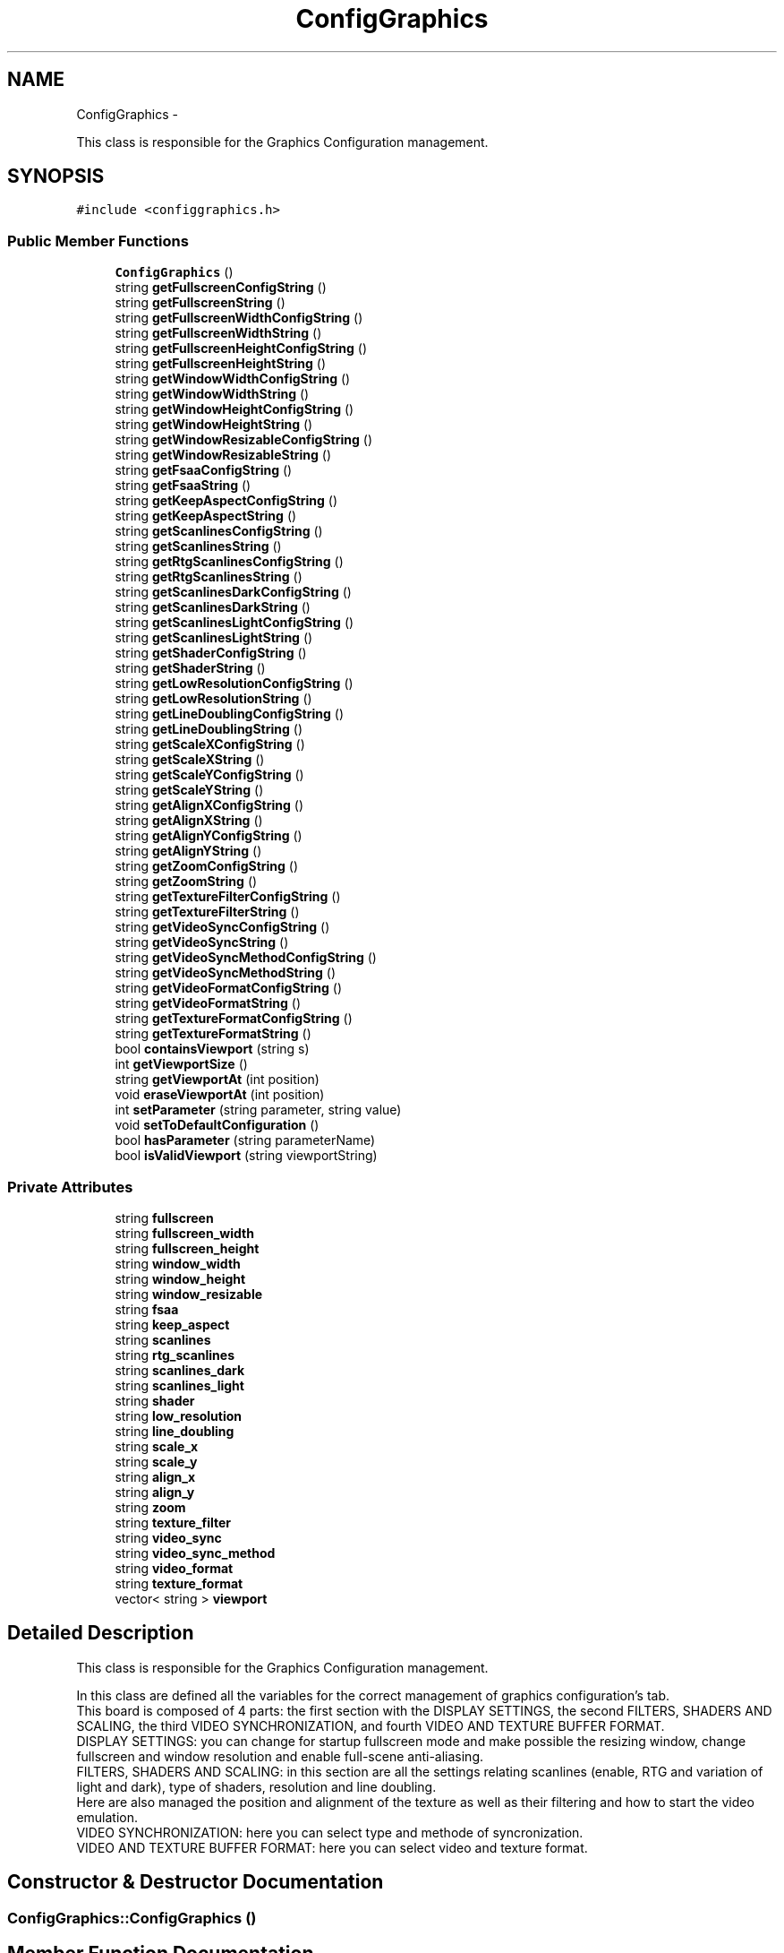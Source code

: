 .TH "ConfigGraphics" 3 "Thu Aug 23 2012" "Version 1.0" "FS-UAE Gui for Linux OS" \" -*- nroff -*-
.ad l
.nh
.SH NAME
ConfigGraphics \- 
.PP
This class is responsible for the Graphics Configuration management\&.  

.SH SYNOPSIS
.br
.PP
.PP
\fC#include <configgraphics\&.h>\fP
.SS "Public Member Functions"

.in +1c
.ti -1c
.RI "\fBConfigGraphics\fP ()"
.br
.ti -1c
.RI "string \fBgetFullscreenConfigString\fP ()"
.br
.ti -1c
.RI "string \fBgetFullscreenString\fP ()"
.br
.ti -1c
.RI "string \fBgetFullscreenWidthConfigString\fP ()"
.br
.ti -1c
.RI "string \fBgetFullscreenWidthString\fP ()"
.br
.ti -1c
.RI "string \fBgetFullscreenHeightConfigString\fP ()"
.br
.ti -1c
.RI "string \fBgetFullscreenHeightString\fP ()"
.br
.ti -1c
.RI "string \fBgetWindowWidthConfigString\fP ()"
.br
.ti -1c
.RI "string \fBgetWindowWidthString\fP ()"
.br
.ti -1c
.RI "string \fBgetWindowHeightConfigString\fP ()"
.br
.ti -1c
.RI "string \fBgetWindowHeightString\fP ()"
.br
.ti -1c
.RI "string \fBgetWindowResizableConfigString\fP ()"
.br
.ti -1c
.RI "string \fBgetWindowResizableString\fP ()"
.br
.ti -1c
.RI "string \fBgetFsaaConfigString\fP ()"
.br
.ti -1c
.RI "string \fBgetFsaaString\fP ()"
.br
.ti -1c
.RI "string \fBgetKeepAspectConfigString\fP ()"
.br
.ti -1c
.RI "string \fBgetKeepAspectString\fP ()"
.br
.ti -1c
.RI "string \fBgetScanlinesConfigString\fP ()"
.br
.ti -1c
.RI "string \fBgetScanlinesString\fP ()"
.br
.ti -1c
.RI "string \fBgetRtgScanlinesConfigString\fP ()"
.br
.ti -1c
.RI "string \fBgetRtgScanlinesString\fP ()"
.br
.ti -1c
.RI "string \fBgetScanlinesDarkConfigString\fP ()"
.br
.ti -1c
.RI "string \fBgetScanlinesDarkString\fP ()"
.br
.ti -1c
.RI "string \fBgetScanlinesLightConfigString\fP ()"
.br
.ti -1c
.RI "string \fBgetScanlinesLightString\fP ()"
.br
.ti -1c
.RI "string \fBgetShaderConfigString\fP ()"
.br
.ti -1c
.RI "string \fBgetShaderString\fP ()"
.br
.ti -1c
.RI "string \fBgetLowResolutionConfigString\fP ()"
.br
.ti -1c
.RI "string \fBgetLowResolutionString\fP ()"
.br
.ti -1c
.RI "string \fBgetLineDoublingConfigString\fP ()"
.br
.ti -1c
.RI "string \fBgetLineDoublingString\fP ()"
.br
.ti -1c
.RI "string \fBgetScaleXConfigString\fP ()"
.br
.ti -1c
.RI "string \fBgetScaleXString\fP ()"
.br
.ti -1c
.RI "string \fBgetScaleYConfigString\fP ()"
.br
.ti -1c
.RI "string \fBgetScaleYString\fP ()"
.br
.ti -1c
.RI "string \fBgetAlignXConfigString\fP ()"
.br
.ti -1c
.RI "string \fBgetAlignXString\fP ()"
.br
.ti -1c
.RI "string \fBgetAlignYConfigString\fP ()"
.br
.ti -1c
.RI "string \fBgetAlignYString\fP ()"
.br
.ti -1c
.RI "string \fBgetZoomConfigString\fP ()"
.br
.ti -1c
.RI "string \fBgetZoomString\fP ()"
.br
.ti -1c
.RI "string \fBgetTextureFilterConfigString\fP ()"
.br
.ti -1c
.RI "string \fBgetTextureFilterString\fP ()"
.br
.ti -1c
.RI "string \fBgetVideoSyncConfigString\fP ()"
.br
.ti -1c
.RI "string \fBgetVideoSyncString\fP ()"
.br
.ti -1c
.RI "string \fBgetVideoSyncMethodConfigString\fP ()"
.br
.ti -1c
.RI "string \fBgetVideoSyncMethodString\fP ()"
.br
.ti -1c
.RI "string \fBgetVideoFormatConfigString\fP ()"
.br
.ti -1c
.RI "string \fBgetVideoFormatString\fP ()"
.br
.ti -1c
.RI "string \fBgetTextureFormatConfigString\fP ()"
.br
.ti -1c
.RI "string \fBgetTextureFormatString\fP ()"
.br
.ti -1c
.RI "bool \fBcontainsViewport\fP (string s)"
.br
.ti -1c
.RI "int \fBgetViewportSize\fP ()"
.br
.ti -1c
.RI "string \fBgetViewportAt\fP (int position)"
.br
.ti -1c
.RI "void \fBeraseViewportAt\fP (int position)"
.br
.ti -1c
.RI "int \fBsetParameter\fP (string parameter, string value)"
.br
.ti -1c
.RI "void \fBsetToDefaultConfiguration\fP ()"
.br
.ti -1c
.RI "bool \fBhasParameter\fP (string parameterName)"
.br
.ti -1c
.RI "bool \fBisValidViewport\fP (string viewportString)"
.br
.in -1c
.SS "Private Attributes"

.in +1c
.ti -1c
.RI "string \fBfullscreen\fP"
.br
.ti -1c
.RI "string \fBfullscreen_width\fP"
.br
.ti -1c
.RI "string \fBfullscreen_height\fP"
.br
.ti -1c
.RI "string \fBwindow_width\fP"
.br
.ti -1c
.RI "string \fBwindow_height\fP"
.br
.ti -1c
.RI "string \fBwindow_resizable\fP"
.br
.ti -1c
.RI "string \fBfsaa\fP"
.br
.ti -1c
.RI "string \fBkeep_aspect\fP"
.br
.ti -1c
.RI "string \fBscanlines\fP"
.br
.ti -1c
.RI "string \fBrtg_scanlines\fP"
.br
.ti -1c
.RI "string \fBscanlines_dark\fP"
.br
.ti -1c
.RI "string \fBscanlines_light\fP"
.br
.ti -1c
.RI "string \fBshader\fP"
.br
.ti -1c
.RI "string \fBlow_resolution\fP"
.br
.ti -1c
.RI "string \fBline_doubling\fP"
.br
.ti -1c
.RI "string \fBscale_x\fP"
.br
.ti -1c
.RI "string \fBscale_y\fP"
.br
.ti -1c
.RI "string \fBalign_x\fP"
.br
.ti -1c
.RI "string \fBalign_y\fP"
.br
.ti -1c
.RI "string \fBzoom\fP"
.br
.ti -1c
.RI "string \fBtexture_filter\fP"
.br
.ti -1c
.RI "string \fBvideo_sync\fP"
.br
.ti -1c
.RI "string \fBvideo_sync_method\fP"
.br
.ti -1c
.RI "string \fBvideo_format\fP"
.br
.ti -1c
.RI "string \fBtexture_format\fP"
.br
.ti -1c
.RI "vector< string > \fBviewport\fP"
.br
.in -1c
.SH "Detailed Description"
.PP 
This class is responsible for the Graphics Configuration management\&. 

In this class are defined all the variables for the correct management of graphics configuration's tab\&.
.br
 This board is composed of 4 parts: the first section with the DISPLAY SETTINGS, the second FILTERS, SHADERS AND SCALING, the third VIDEO SYNCHRONIZATION, and fourth VIDEO AND TEXTURE BUFFER FORMAT\&.
.br
 DISPLAY SETTINGS: you can change for startup fullscreen mode and make possible the resizing window, change fullscreen and window resolution and enable full-scene anti-aliasing\&.
.br
 FILTERS, SHADERS AND SCALING: in this section are all the settings relating scanlines (enable, RTG and variation of light and dark), type of shaders, resolution and line doubling\&.
.br
 Here are also managed the position and alignment of the texture as well as their filtering and how to start the video emulation\&.
.br
 VIDEO SYNCHRONIZATION: here you can select type and methode of syncronization\&.
.br
 VIDEO AND TEXTURE BUFFER FORMAT: here you can select video and texture format\&.
.br
 
.SH "Constructor & Destructor Documentation"
.PP 
.SS "\fBConfigGraphics::ConfigGraphics\fP ()"
.SH "Member Function Documentation"
.PP 
.SS "bool \fBConfigGraphics::containsViewport\fP (strings)"
.SS "void \fBConfigGraphics::eraseViewportAt\fP (intposition)"
.SS "string \fBConfigGraphics::getAlignXConfigString\fP ()"
.SS "string \fBConfigGraphics::getAlignXString\fP ()"
.SS "string \fBConfigGraphics::getAlignYConfigString\fP ()"
.SS "string \fBConfigGraphics::getAlignYString\fP ()"
.SS "string \fBConfigGraphics::getFsaaConfigString\fP ()"
.SS "string \fBConfigGraphics::getFsaaString\fP ()"
.SS "string \fBConfigGraphics::getFullscreenConfigString\fP ()"
.SS "string \fBConfigGraphics::getFullscreenHeightConfigString\fP ()"
.SS "string \fBConfigGraphics::getFullscreenHeightString\fP ()"
.SS "string \fBConfigGraphics::getFullscreenString\fP ()"
.SS "string \fBConfigGraphics::getFullscreenWidthConfigString\fP ()"
.SS "string \fBConfigGraphics::getFullscreenWidthString\fP ()"
.SS "string \fBConfigGraphics::getKeepAspectConfigString\fP ()"
.SS "string \fBConfigGraphics::getKeepAspectString\fP ()"
.SS "string \fBConfigGraphics::getLineDoublingConfigString\fP ()"
.SS "string \fBConfigGraphics::getLineDoublingString\fP ()"
.SS "string \fBConfigGraphics::getLowResolutionConfigString\fP ()"
.SS "string \fBConfigGraphics::getLowResolutionString\fP ()"
.SS "string \fBConfigGraphics::getRtgScanlinesConfigString\fP ()"
.SS "string \fBConfigGraphics::getRtgScanlinesString\fP ()"
.SS "string \fBConfigGraphics::getScaleXConfigString\fP ()"
.SS "string \fBConfigGraphics::getScaleXString\fP ()"
.SS "string \fBConfigGraphics::getScaleYConfigString\fP ()"
.SS "string \fBConfigGraphics::getScaleYString\fP ()"
.SS "string \fBConfigGraphics::getScanlinesConfigString\fP ()"
.SS "string \fBConfigGraphics::getScanlinesDarkConfigString\fP ()"
.SS "string \fBConfigGraphics::getScanlinesDarkString\fP ()"
.SS "string \fBConfigGraphics::getScanlinesLightConfigString\fP ()"
.SS "string \fBConfigGraphics::getScanlinesLightString\fP ()"
.SS "string \fBConfigGraphics::getScanlinesString\fP ()"
.SS "string \fBConfigGraphics::getShaderConfigString\fP ()"
.SS "string \fBConfigGraphics::getShaderString\fP ()"
.SS "string \fBConfigGraphics::getTextureFilterConfigString\fP ()"
.SS "string \fBConfigGraphics::getTextureFilterString\fP ()"
.SS "string \fBConfigGraphics::getTextureFormatConfigString\fP ()"
.SS "string \fBConfigGraphics::getTextureFormatString\fP ()"
.SS "string \fBConfigGraphics::getVideoFormatConfigString\fP ()"
.SS "string \fBConfigGraphics::getVideoFormatString\fP ()"
.SS "string \fBConfigGraphics::getVideoSyncConfigString\fP ()"
.SS "string \fBConfigGraphics::getVideoSyncMethodConfigString\fP ()"
.SS "string \fBConfigGraphics::getVideoSyncMethodString\fP ()"
.SS "string \fBConfigGraphics::getVideoSyncString\fP ()"
.SS "string \fBConfigGraphics::getViewportAt\fP (intposition)"
.SS "int \fBConfigGraphics::getViewportSize\fP ()"
.SS "string \fBConfigGraphics::getWindowHeightConfigString\fP ()"
.SS "string \fBConfigGraphics::getWindowHeightString\fP ()"
.SS "string \fBConfigGraphics::getWindowResizableConfigString\fP ()"
.SS "string \fBConfigGraphics::getWindowResizableString\fP ()"
.SS "string \fBConfigGraphics::getWindowWidthConfigString\fP ()"
.SS "string \fBConfigGraphics::getWindowWidthString\fP ()"
.SS "string \fBConfigGraphics::getZoomConfigString\fP ()"
.SS "string \fBConfigGraphics::getZoomString\fP ()"
.SS "bool \fBConfigGraphics::hasParameter\fP (stringparameterName)"
.SS "bool \fBConfigGraphics::isValidViewport\fP (stringviewportString)"
.SS "int \fBConfigGraphics::setParameter\fP (stringparameter, stringvalue)"
.SS "void \fBConfigGraphics::setToDefaultConfiguration\fP ()"
.SH "Member Data Documentation"
.PP 
.SS "string \fBConfigGraphics::align_x\fP\fC [private]\fP"
.SS "string \fBConfigGraphics::align_y\fP\fC [private]\fP"
.SS "string \fBConfigGraphics::fsaa\fP\fC [private]\fP"
.SS "string \fBConfigGraphics::fullscreen\fP\fC [private]\fP"
.SS "string \fBConfigGraphics::fullscreen_height\fP\fC [private]\fP"
.SS "string \fBConfigGraphics::fullscreen_width\fP\fC [private]\fP"
.SS "string \fBConfigGraphics::keep_aspect\fP\fC [private]\fP"
.SS "string \fBConfigGraphics::line_doubling\fP\fC [private]\fP"
.SS "string \fBConfigGraphics::low_resolution\fP\fC [private]\fP"
.SS "string \fBConfigGraphics::rtg_scanlines\fP\fC [private]\fP"
.SS "string \fBConfigGraphics::scale_x\fP\fC [private]\fP"
.SS "string \fBConfigGraphics::scale_y\fP\fC [private]\fP"
.SS "string \fBConfigGraphics::scanlines\fP\fC [private]\fP"
.SS "string \fBConfigGraphics::scanlines_dark\fP\fC [private]\fP"
.SS "string \fBConfigGraphics::scanlines_light\fP\fC [private]\fP"
.SS "string \fBConfigGraphics::shader\fP\fC [private]\fP"
.SS "string \fBConfigGraphics::texture_filter\fP\fC [private]\fP"
.SS "string \fBConfigGraphics::texture_format\fP\fC [private]\fP"
.SS "string \fBConfigGraphics::video_format\fP\fC [private]\fP"
.SS "string \fBConfigGraphics::video_sync\fP\fC [private]\fP"
.SS "string \fBConfigGraphics::video_sync_method\fP\fC [private]\fP"
.SS "vector<string> \fBConfigGraphics::viewport\fP\fC [private]\fP"
.SS "string \fBConfigGraphics::window_height\fP\fC [private]\fP"
.SS "string \fBConfigGraphics::window_resizable\fP\fC [private]\fP"
.SS "string \fBConfigGraphics::window_width\fP\fC [private]\fP"
.SS "string \fBConfigGraphics::zoom\fP\fC [private]\fP"

.SH "Author"
.PP 
Generated automatically by Doxygen for FS-UAE Gui for Linux OS from the source code\&.
